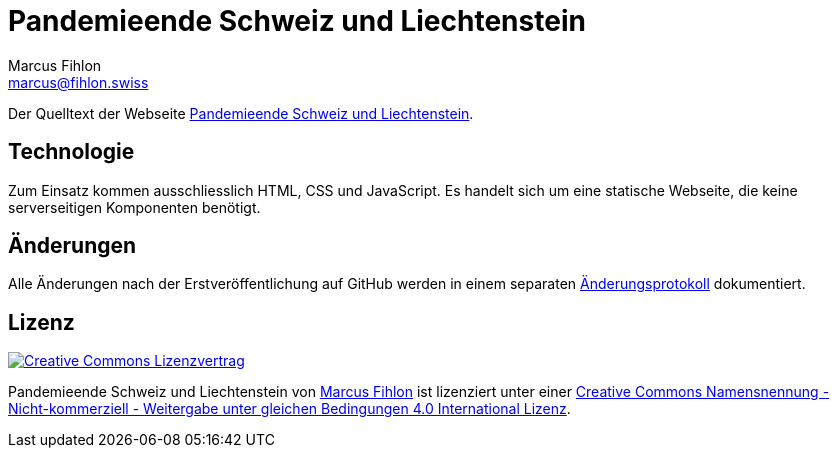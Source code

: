 = Pandemieende Schweiz und Liechtenstein
Marcus Fihlon <marcus@fihlon.swiss>

Der Quelltext der Webseite https://pandemieende.ch[Pandemieende Schweiz und Liechtenstein].

== Technologie

Zum Einsatz kommen ausschliesslich HTML, CSS und JavaScript. Es handelt sich um eine statische Webseite, die keine serverseitigen Komponenten benötigt.

== Änderungen

Alle Änderungen nach der Erstveröffentlichung auf GitHub werden in einem separaten https://github.com/McPringle/pandemieende/blob/main/CHANGELOG.adoc[Änderungsprotokoll] dokumentiert.

== Lizenz

image::https://i.creativecommons.org/l/by-nc-sa/4.0/88x31.png[link="https://github.com/McPringle/pandemieende/blob/main/LICENSE.adoc",alt="Creative Commons Lizenzvertrag"]

Pandemieende Schweiz und Liechtenstein von https://fihlon.swiss/[Marcus Fihlon] ist lizenziert unter einer https://github.com/McPringle/pandemieende/blob/main/LICENSE.adoc[Creative Commons Namensnennung - Nicht-kommerziell - Weitergabe unter gleichen Bedingungen 4.0 International Lizenz].
